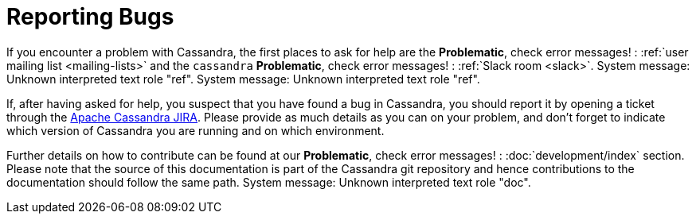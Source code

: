 

=  Reporting Bugs


////
Licensed to the Apache Software Foundation (ASF) under one
////


////
or more contributor license agreements.  See the NOTICE file
////


////
distributed with this work for additional information
////


////
regarding copyright ownership.  The ASF licenses this file
////


////
to you under the Apache License, Version 2.0 (the
////


////
"License"); you may not use this file except in compliance
////


////
with the License.  You may obtain a copy of the License at
////


////

////


////
http://www.apache.org/licenses/LICENSE-2.0
////


////

////


////
Unless required by applicable law or agreed to in writing, software
////


////
distributed under the License is distributed on an "AS IS" BASIS,
////


////
WITHOUT WARRANTIES OR CONDITIONS OF ANY KIND, either express or implied.
////


////
See the License for the specific language governing permissions and
////


////
limitations under the License.
////


If you encounter a problem with Cassandra, the first places to ask for help are the *Problematic*, check error messages! : :ref:`user mailing list
<mailing-lists>` and the `cassandra` *Problematic*, check error messages! : :ref:`Slack room <slack>`.
System message: 
Unknown interpreted text role "ref".
System message: 
Unknown interpreted text role "ref".

If, after having asked for help, you suspect that you have found a bug in Cassandra, you should report it by opening a
ticket through the link:++https://issues.apache.org/jira/browse/CASSANDRA++[Apache Cassandra JIRA]. Please provide as much
details as you can on your problem, and don't forget to indicate which version of Cassandra you are running and on which
environment.

Further details on how to contribute can be found at our *Problematic*, check error messages! : :doc:`development/index` section. Please note that the source of
this documentation is part of the Cassandra git repository and hence contributions to the documentation should follow the
same path.
System message: 
Unknown interpreted text role "doc".
